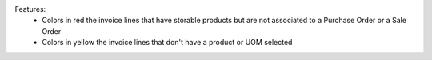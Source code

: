 Features:
 - Colors in red the invoice lines that have storable products but are not associated to a Purchase Order or a Sale Order
 - Colors in yellow the invoice lines that don't have a product or UOM selected
